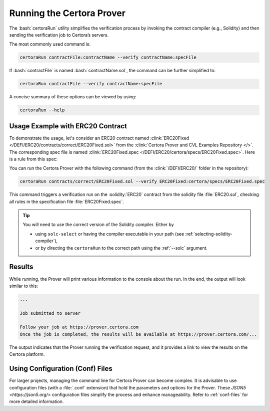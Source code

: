 .. role:: bash(code)
   :language: bash

Running the Certora Prover
==========================

The :bash:`certoraRun` utility simplifies the verification process by invoking the
contract compiler (e.g., Solidity) and then sending the verification job to Certora’s
servers.

The most commonly used command is:

.. code-block:: bash

   certoraRun contractFile:contractName --verify contractName:specFile

If :bash:`contractFile` is named :bash:`contractName.sol`, the command can be further
simplified to:

.. code-block:: bash

   certoraRun contractFile --verify contractName:specFile


A concise summary of these options can be viewed by using:

.. code-block:: bash

   certoraRun --help


Usage Example with ERC20 Contract
---------------------------------

To demonstrate the usage, let's consider an ERC20 contract named
:clink:`ERC20Fixed </DEFI/ERC20/contracts/correct/ERC20Fixed.sol>` from the
:clink:`Certora Prover and CVL Examples Repository </>`.
The corresponding spec file is named
:clink:`ERC20Fixed.spec </DEFI/ERC20/certora/specs/ERC20Fixed.spec>`.
Here is a rule from this spec:

.. cvlinclude:: ../../Examples/DEFI/ERC20/certora/specs/ERC20Fixed.spec
   :cvlobject: transferSpec
   :caption: :clink:`from ERC20Fixed.spec </DEFI/ERC20/certora/specs/ERC20Fixed.spec>`

You can run the Certora Prover with the following command (from the
:clink:`/DEFI/ERC20/` folder in the repository):

.. code-block:: bash

   certoraRun contracts/correct/ERC20Fixed.sol --verify ERC20Fixed:certora/specs/ERC20Fixed.spec

This command triggers a verification run on the :solidity:`ERC20` contract from the
solidity file :file:`ERC20.sol`, checking all rules in the specification file
:file:`ERC20Fixed.spec`.

.. tip::

   You will need to use the correct version of the Solidity compiler.
   Either by

   * using ``solc-select`` or having the compiler executable in your path
     (see :ref:`selecting-solidity-compiler`),
   * or by directing the ``certoraRun`` to the correct path using the
     :ref:`--solc` argument.
   

Results
-------

While running, the Prover will print various information to the console about the run.
In the end, the output will look similar to this:

.. code-block:: text

   ...

   Job submitted to server

   Follow your job at https://prover.certora.com
   Once the job is completed, the results will be available at https://prover.certora.com/...

The output indicates that the Prover running the verification request, and it provides
a link to view the results on the Certora platform. 

Using Configuration (Conf) Files
--------------------------------

For larger projects, managing the command line for Certora Prover can become complex.
It is advisable to use configuration files (with a :file:`.conf` extension) that hold
the parameters and options for the Prover.
These `JSON5 <https://json5.org/>` configuration files simplify the process and enhance manageability.
Refer to :ref:`conf-files` for more detailed information.
